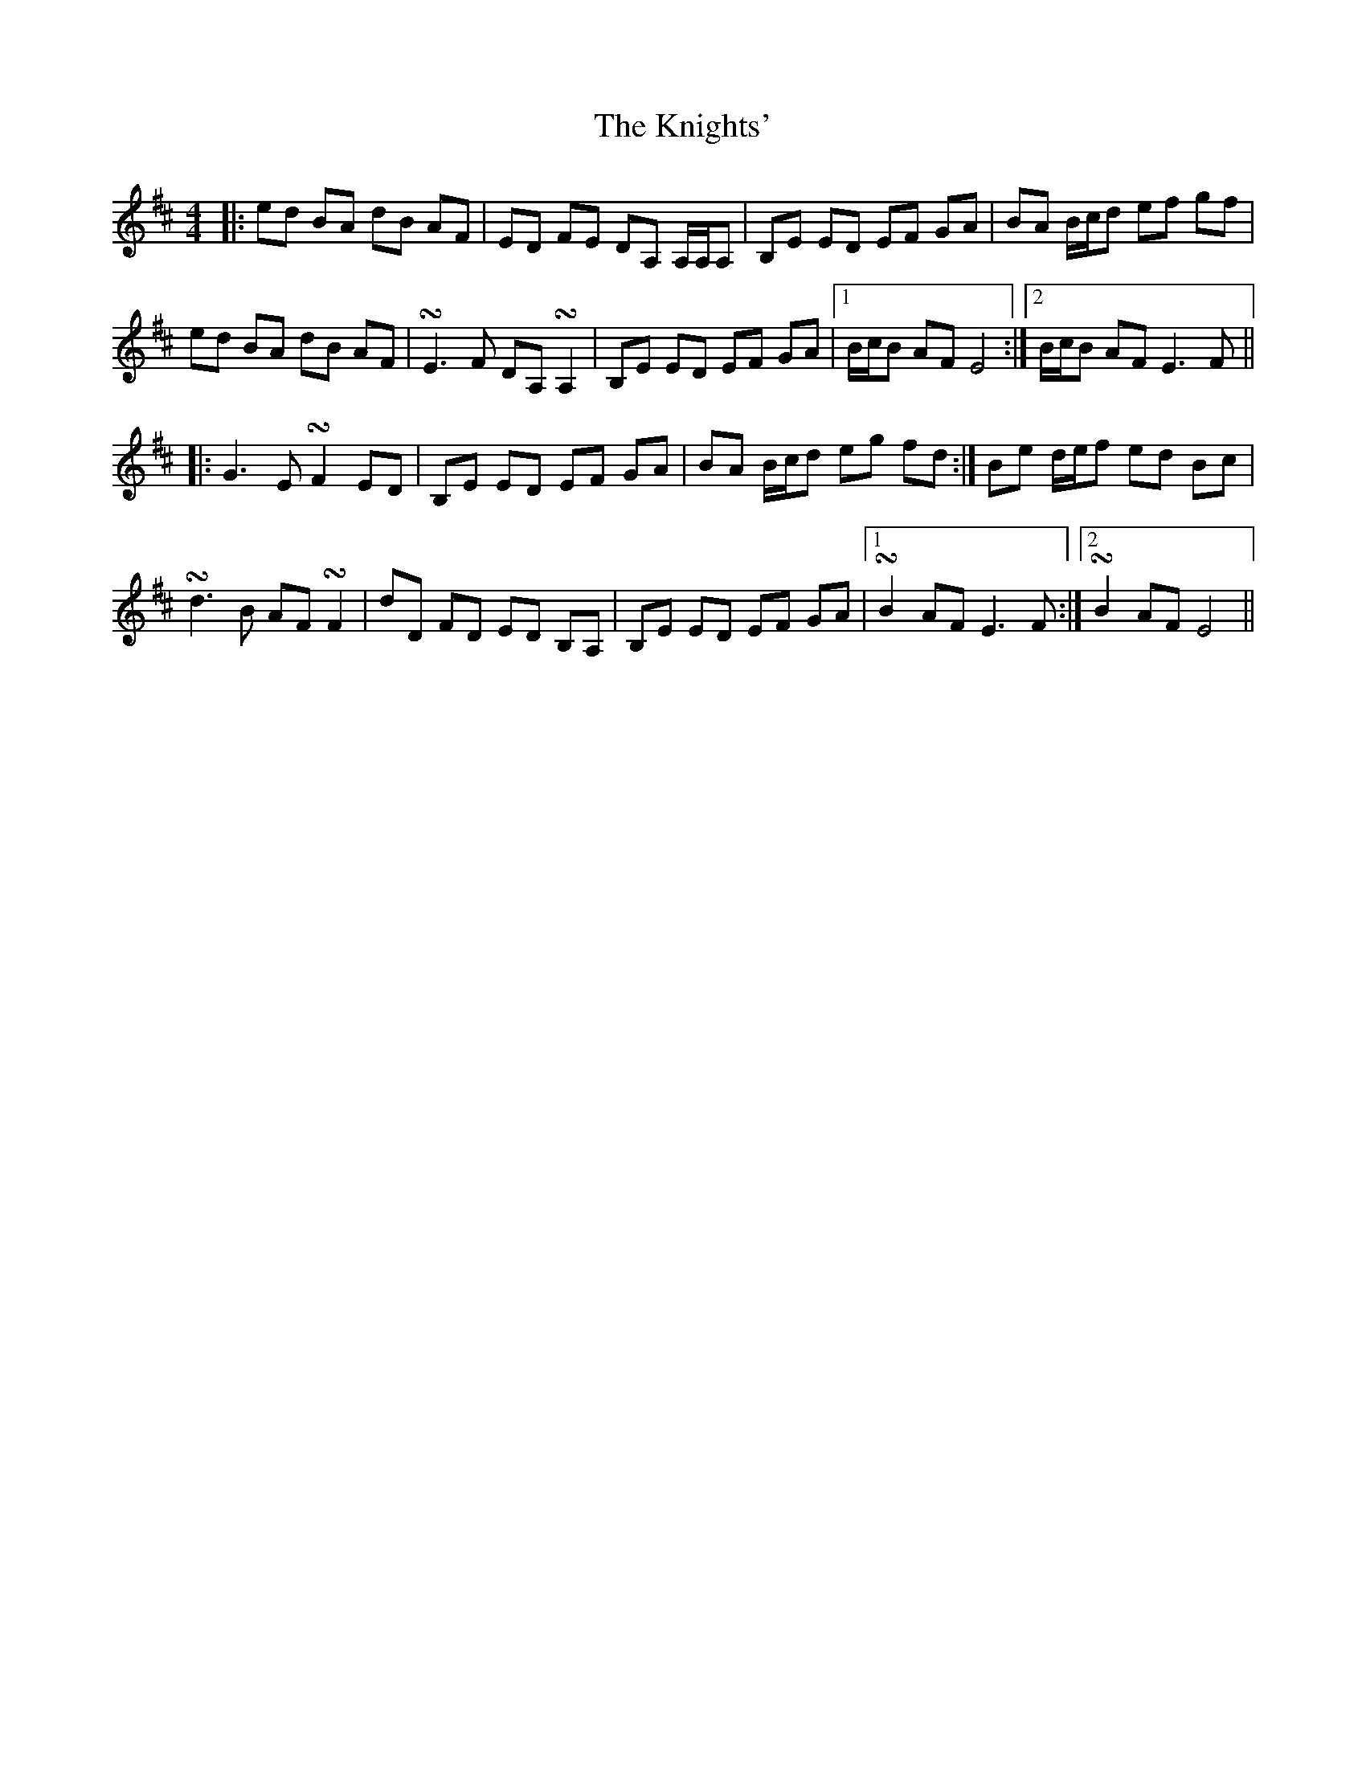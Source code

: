 X: 22042
T: Knights', The
R: reel
M: 4/4
K: Edorian
|:ed BA dB AF|ED FE DA, A,/A,/A,|B,E ED EF GA|BA B/c/d ef gf|
ed BA dB AF|!turn!E2>F2 DA, !turn!A,2|B,E ED EF GA|1 B/c/B AF E4:|2 B/c/B AF2< E2F||
|:G2>E2 !turn!F2 ED|B,E ED EF GA|BA B/c/d eg fd:|Be d/e/f ed Bc|
!turn!d2>B2 AF !turn!F2|dD FD ED B,A,|B,E ED EF GA|1 !turn!B2 AF2< E2F:|2 !turn!B2 AF E4||

